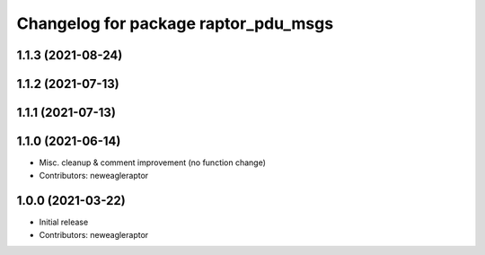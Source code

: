 ^^^^^^^^^^^^^^^^^^^^^^^^^^^^^^^^^^^^^
Changelog for package raptor_pdu_msgs
^^^^^^^^^^^^^^^^^^^^^^^^^^^^^^^^^^^^^

1.1.3 (2021-08-24)
------------------

1.1.2 (2021-07-13)
------------------

1.1.1 (2021-07-13)
------------------

1.1.0 (2021-06-14)
------------------
* Misc. cleanup & comment improvement (no function change)
* Contributors: neweagleraptor

1.0.0 (2021-03-22)
------------------
* Initial release
* Contributors: neweagleraptor
